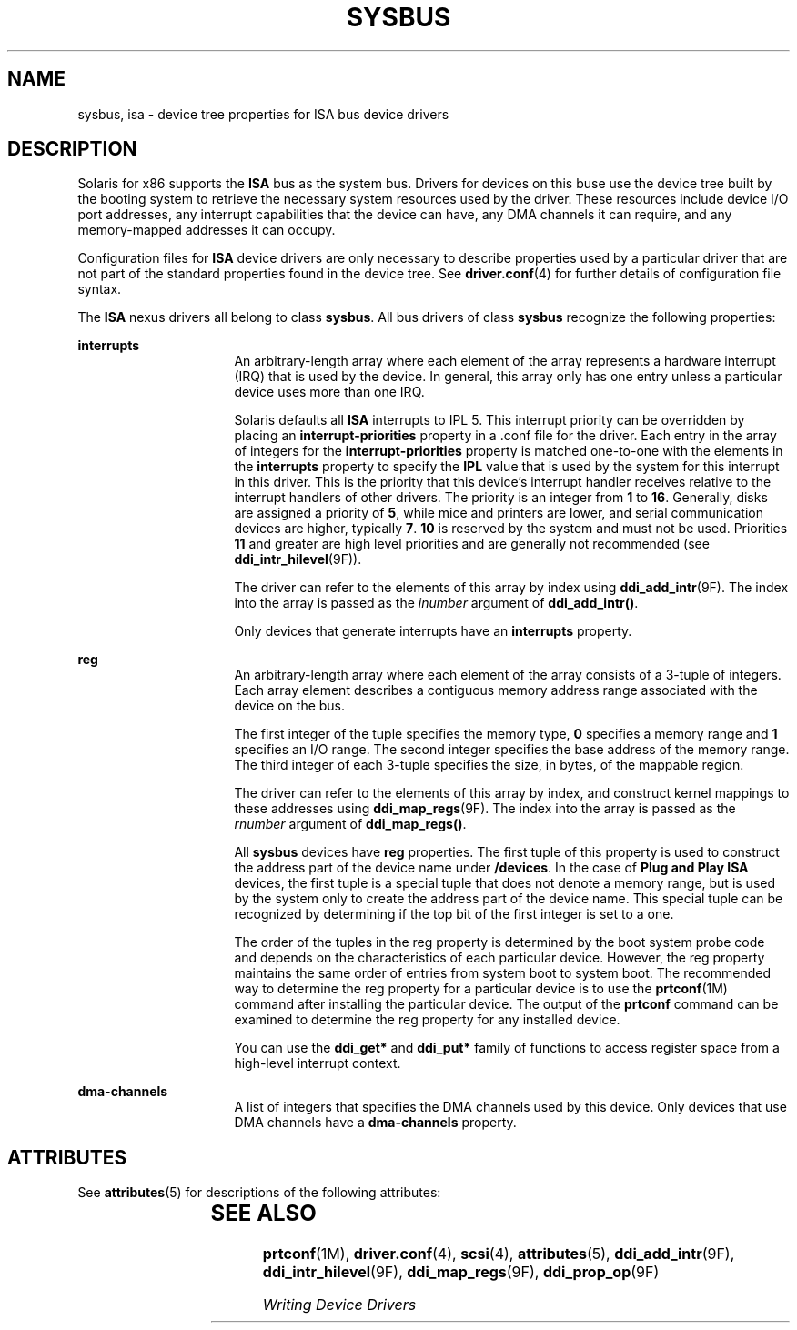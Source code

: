 '\" te
.\"  Copyright (c) 2004, Sun Microsystems, Inc.  All Rights Reserved
.\" The contents of this file are subject to the terms of the Common Development and Distribution License (the "License").  You may not use this file except in compliance with the License.
.\" You can obtain a copy of the license at usr/src/OPENSOLARIS.LICENSE or http://www.opensolaris.org/os/licensing.  See the License for the specific language governing permissions and limitations under the License.
.\" When distributing Covered Code, include this CDDL HEADER in each file and include the License file at usr/src/OPENSOLARIS.LICENSE.  If applicable, add the following below this CDDL HEADER, with the fields enclosed by brackets "[]" replaced with your own identifying information: Portions Copyright [yyyy] [name of copyright owner]
.TH SYSBUS 4 "Nov 18, 2004"
.SH NAME
sysbus, isa \- device tree properties for ISA bus device drivers
.SH DESCRIPTION
.sp
.LP
Solaris for x86 supports  the \fBISA\fR bus as the system bus. Drivers for
devices on this buse use the device tree built by the booting system to
retrieve the necessary system resources used by the driver. These resources
include device I/O port addresses, any interrupt capabilities  that the device
can have, any DMA channels it can require, and any memory-mapped addresses it
can occupy.
.sp
.LP
Configuration files for \fBISA\fR device drivers are only necessary to describe
properties used by a particular driver that are not part of the standard
properties found in the device tree. See \fBdriver.conf\fR(4) for further
details of configuration file syntax.
.sp
.LP
The \fBISA\fR nexus drivers all belong to class \fBsysbus\fR. All bus drivers
of class \fBsysbus\fR recognize the following properties:
.sp
.ne 2
.na
\fB\fBinterrupts\fR\fR
.ad
.RS 16n
An arbitrary-length array where each element of the array represents a hardware
interrupt (IRQ) that is used by the device.  In general, this array only has
one entry unless a particular device uses more than one IRQ.
.sp
Solaris defaults all \fBISA\fR interrupts to IPL 5.  This interrupt priority
can be overridden by placing an \fBinterrupt-priorities\fR property in a .conf
file for the driver. Each entry in the array of integers for the
\fBinterrupt-priorities\fR property is matched one-to-one with the elements in
the \fBinterrupts\fR property to specify the \fBIPL\fR value that is used by
the system for this interrupt in this driver. This is the priority that this
device's interrupt handler receives relative to the interrupt handlers of other
drivers.  The priority is an integer from  \fB1\fR to \fB16\fR. Generally,
disks are assigned a priority of \fB5\fR, while mice and printers are lower,
and serial communication devices are higher, typically \fB7\fR. \fB10\fR is
reserved by the system and must not be used.  Priorities \fB11\fR and greater
are high level priorities and are generally not recommended (see
\fBddi_intr_hilevel\fR(9F)).
.sp
The driver can refer to the elements of this array by index using
\fBddi_add_intr\fR(9F). The index into the array is passed as the
\fIinumber\fR argument of \fBddi_add_intr()\fR.
.sp
Only devices that generate interrupts have an \fBinterrupts\fR property.
.RE

.sp
.ne 2
.na
\fB\fBreg\fR\fR
.ad
.RS 16n
An arbitrary-length array where each element of the array consists of a 3-tuple
of integers.  Each array element describes a contiguous memory address range
associated with the device on the bus.
.sp
The first integer of the tuple specifies the memory type, \fB0\fR specifies a
memory range and \fB1\fR specifies an I/O range. The second integer specifies
the base address of the memory range. The third integer of each 3-tuple
specifies  the size, in bytes, of the mappable region.
.sp
The driver can refer to the elements of this array by index, and construct
kernel mappings to these addresses using \fBddi_map_regs\fR(9F). The index into
the array is passed as the  \fIrnumber\fR argument of \fBddi_map_regs()\fR.
.sp
All  \fBsysbus\fR devices have \fBreg\fR properties.  The first tuple of this
property  is used to construct the address part of the device name under
\fB/devices\fR. In the case of \fBPlug and Play ISA\fR devices, the first tuple
is a special tuple that does not denote a memory range, but is used by the
system only to create the address part of the device name.  This special tuple
can be recognized by determining if the top bit of the first integer is set to
a one.
.sp
The order of the tuples in the reg property is determined by the boot system
probe code and depends on the characteristics of each particular device.
However, the reg property maintains the same order of entries from system boot
to system boot.  The recommended way to determine the reg property for a
particular device is to use the \fBprtconf\fR(1M) command after installing the
particular device.  The output of the \fBprtconf\fR command can be examined to
determine the reg property for any installed device.
.sp
You can use the \fBddi_get*\fR and \fBddi_put*\fR family of functions to access
register space from a high-level interrupt context.
.RE

.sp
.ne 2
.na
\fB\fBdma-channels\fR\fR
.ad
.RS 16n
A list of integers that specifies the DMA channels used by this device. Only
devices that use DMA channels have a \fBdma-channels\fR property.
.RE

.SH ATTRIBUTES
.sp
.LP
See \fBattributes\fR(5) for descriptions of the following attributes:
.sp

.sp
.TS
box;
c | c
l | l .
ATTRIBUTE TYPE	ATTRIBUTE VALUE
_
Architecture	x86
.TE

.SH SEE ALSO
.sp
.LP
\fBprtconf\fR(1M), \fBdriver.conf\fR(4), \fBscsi\fR(4), \fBattributes\fR(5),
\fBddi_add_intr\fR(9F), \fBddi_intr_hilevel\fR(9F), \fBddi_map_regs\fR(9F),
\fBddi_prop_op\fR(9F)
.sp
.LP
\fIWriting Device Drivers\fR
